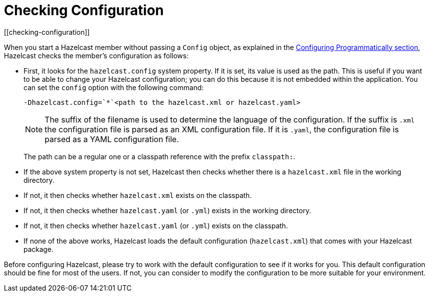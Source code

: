= Checking Configuration
[[checking-configuration]]

When you start a Hazelcast member without passing a `Config` object, as explained
in the <<configuring-programmatically, Configuring Programmatically section>>,
Hazelcast checks the member's configuration as follows:

* First, it looks for the `hazelcast.config` system property. If it is set, its
value is used as the path. This is useful if you want to be able to change your
Hazelcast configuration; you can do this because it is not embedded within the
application. You can set the `config` option with the following command:
+
```
-Dhazelcast.config=`*`<path to the hazelcast.xml or hazelcast.yaml>
```
+
[NOTE]
====
The suffix of the filename is used to determine the language of the configuration.
If the suffix is `.xml` the
configuration file is parsed as an
XML configuration file. If it is `.yaml`, the configuration file is parsed as a
YAML configuration file.
====
+
The path can be a regular one or a classpath reference with the prefix `classpath:`.
* If the above system property is not set, Hazelcast then checks whether there is
a `hazelcast.xml` file in the working directory.
* If not, it then checks whether `hazelcast.xml` exists on the classpath.
* If not, it then checks whether `hazelcast.yaml` (or `.yml`) exists in the working directory.
* If not, it then checks whether `hazelcast.yaml` (or `.yml`) exists on the classpath.
* If none of the above works, Hazelcast loads the default configuration
(`hazelcast.xml`) that comes with your Hazelcast package.

Before configuring Hazelcast, please try to work with the default configuration
to see if it works for you. This default configuration should be fine for most of
the users. If not, you can consider to modify the configuration to be more suitable
for your environment.